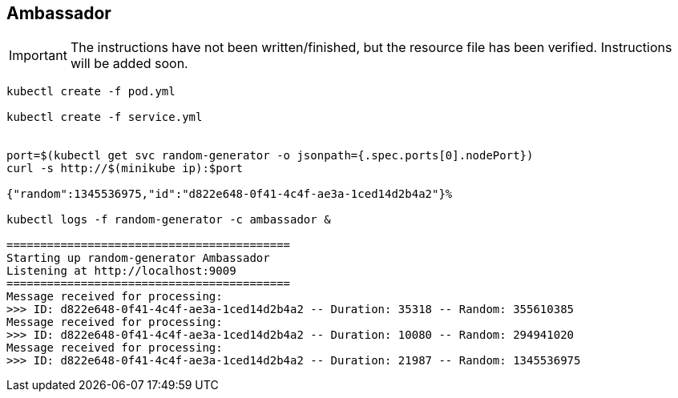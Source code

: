== Ambassador

IMPORTANT: The instructions have not been written/finished, but the resource file has been verified. Instructions will be added soon.

[source, bash]
----
kubectl create -f pod.yml

kubectl create -f service.yml


port=$(kubectl get svc random-generator -o jsonpath={.spec.ports[0].nodePort})
curl -s http://$(minikube ip):$port

{"random":1345536975,"id":"d822e648-0f41-4c4f-ae3a-1ced14d2b4a2"}%

kubectl logs -f random-generator -c ambassador &

==========================================
Starting up random-generator Ambassador
Listening at http://localhost:9009
==========================================
Message received for processing:
>>> ID: d822e648-0f41-4c4f-ae3a-1ced14d2b4a2 -- Duration: 35318 -- Random: 355610385
Message received for processing:
>>> ID: d822e648-0f41-4c4f-ae3a-1ced14d2b4a2 -- Duration: 10080 -- Random: 294941020
Message received for processing:
>>> ID: d822e648-0f41-4c4f-ae3a-1ced14d2b4a2 -- Duration: 21987 -- Random: 1345536975
----
